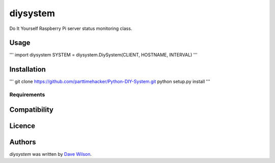 diysystem
=========

Do It Yourself Raspberry Pi server status monitoring class. 

Usage
-----

'''
import diysystem
SYSTEM = diysystem.DiySystem(CLIENT, HOSTNAME, INTERVAL)
'''

Installation
------------

'''
git clone https://github.com/parttimehacker/Python-DIY-System.git
python setup.py install
'''

Requirements
^^^^^^^^^^^^

Compatibility
-------------

Licence
-------

Authors
-------

`diysystem` was written by `Dave Wilson <parttimehacker@gmail.com>`_.
